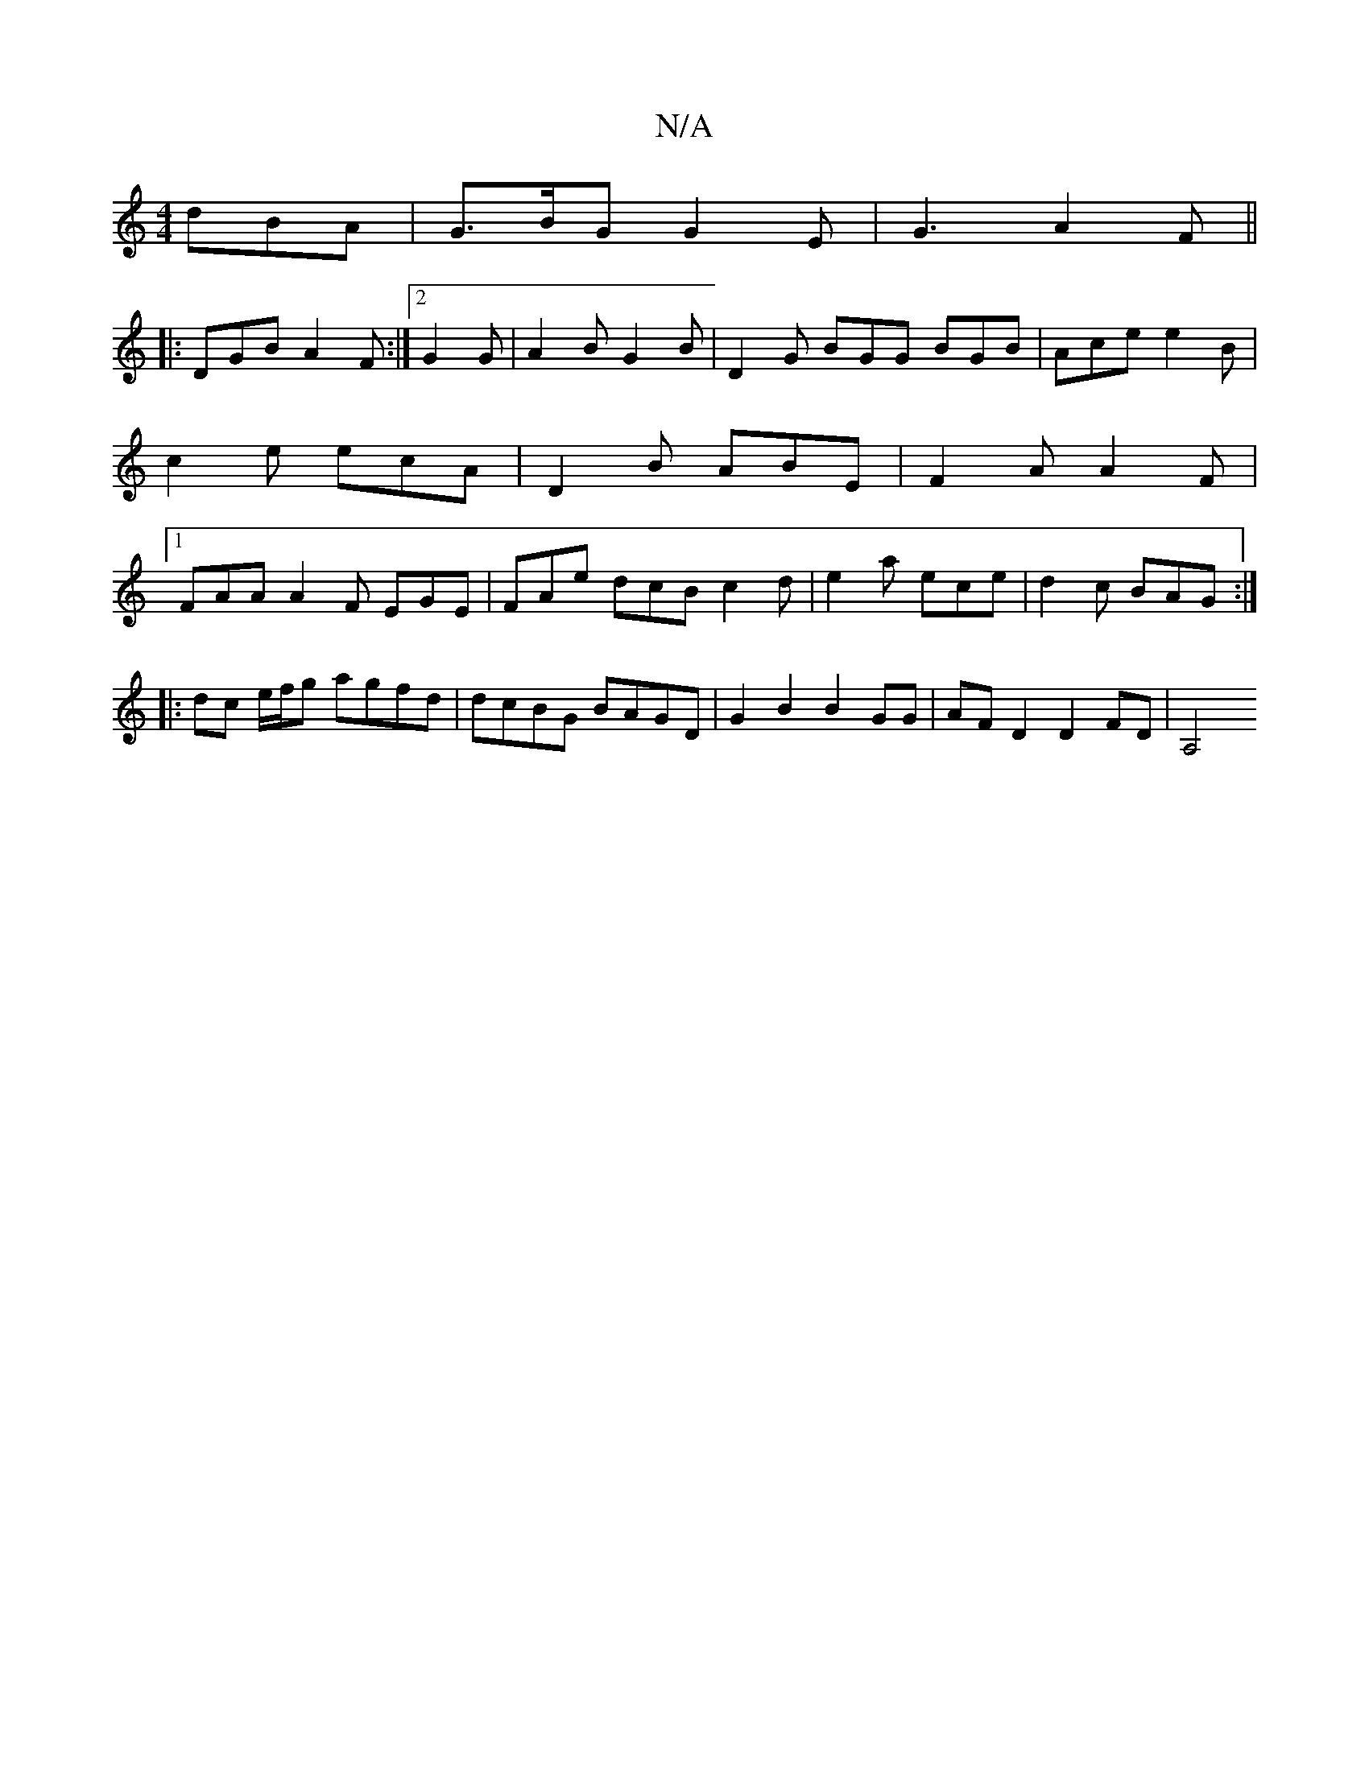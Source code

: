 X:1
T:N/A
M:4/4
R:N/A
K:Cmajor
 dBA|G>BG G2E|G3 A2F||
|:DGB A2F:|2 G2G|A2B G2B|D2G BGG BGB|Ace e2B|c2e ecA|D2B ABE|F2A A2F|1 FAA A2F EGE|FAe dcB c2d|e2a ece|d2 c BAG :|
|: dc e/f/g agfd | dcBG BAGD | G2 B2 B2 GG | AF D2 D2 FD | A,4